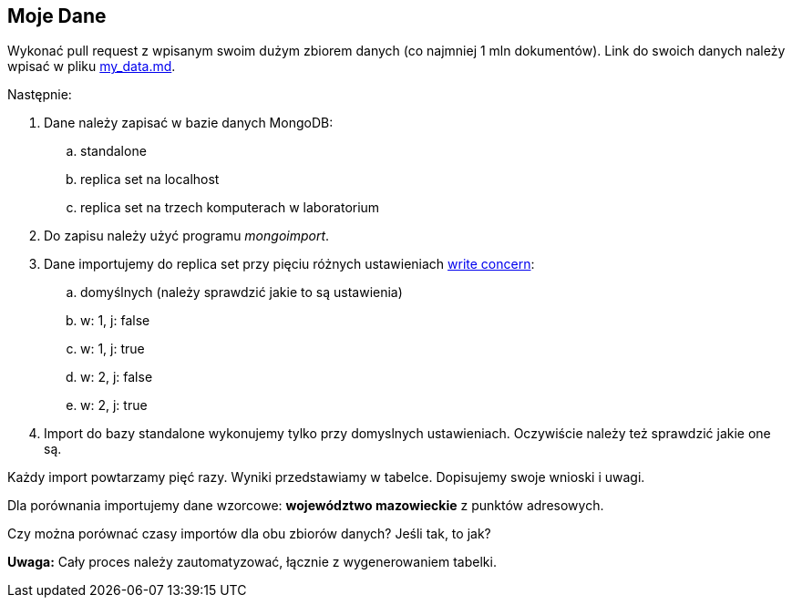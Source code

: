 ## Moje Dane

Wykonać pull request z wpisanym swoim dużym zbiorem danych
(co najmniej 1 mln dokumentów). Link do swoich danych należy wpisać w pliku
link:my_data.md[my_data.md].

Następnie:

. Dane należy zapisać w bazie danych MongoDB:
.. standalone
.. replica set na localhost
.. replica set na trzech komputerach w laboratorium
. Do zapisu należy użyć programu _mongoimport_.
. Dane importujemy do replica set przy pięciu różnych ustawieniach
  https://docs.mongodb.com/manual/reference/write-concern/[write concern]:
.. domyślnych (należy sprawdzić jakie to są ustawienia)
.. w: 1, j: false
.. w: 1, j: true
.. w: 2, j: false
.. w: 2, j: true
. Import do bazy standalone wykonujemy tylko przy domyslnych ustawieniach.
  Oczywiście należy też sprawdzić jakie one są.

Każdy import powtarzamy pięć razy. Wyniki przedstawiamy w tabelce.
Dopisujemy swoje wnioski i uwagi.

Dla porównania importujemy dane wzorcowe: **województwo mazowieckie**
z punktów adresowych.

Czy można porównać czasy importów dla obu zbiorów danych?
Jeśli tak, to jak?

**Uwaga:**
Cały proces należy zautomatyzować, łącznie z wygenerowaniem tabelki.
